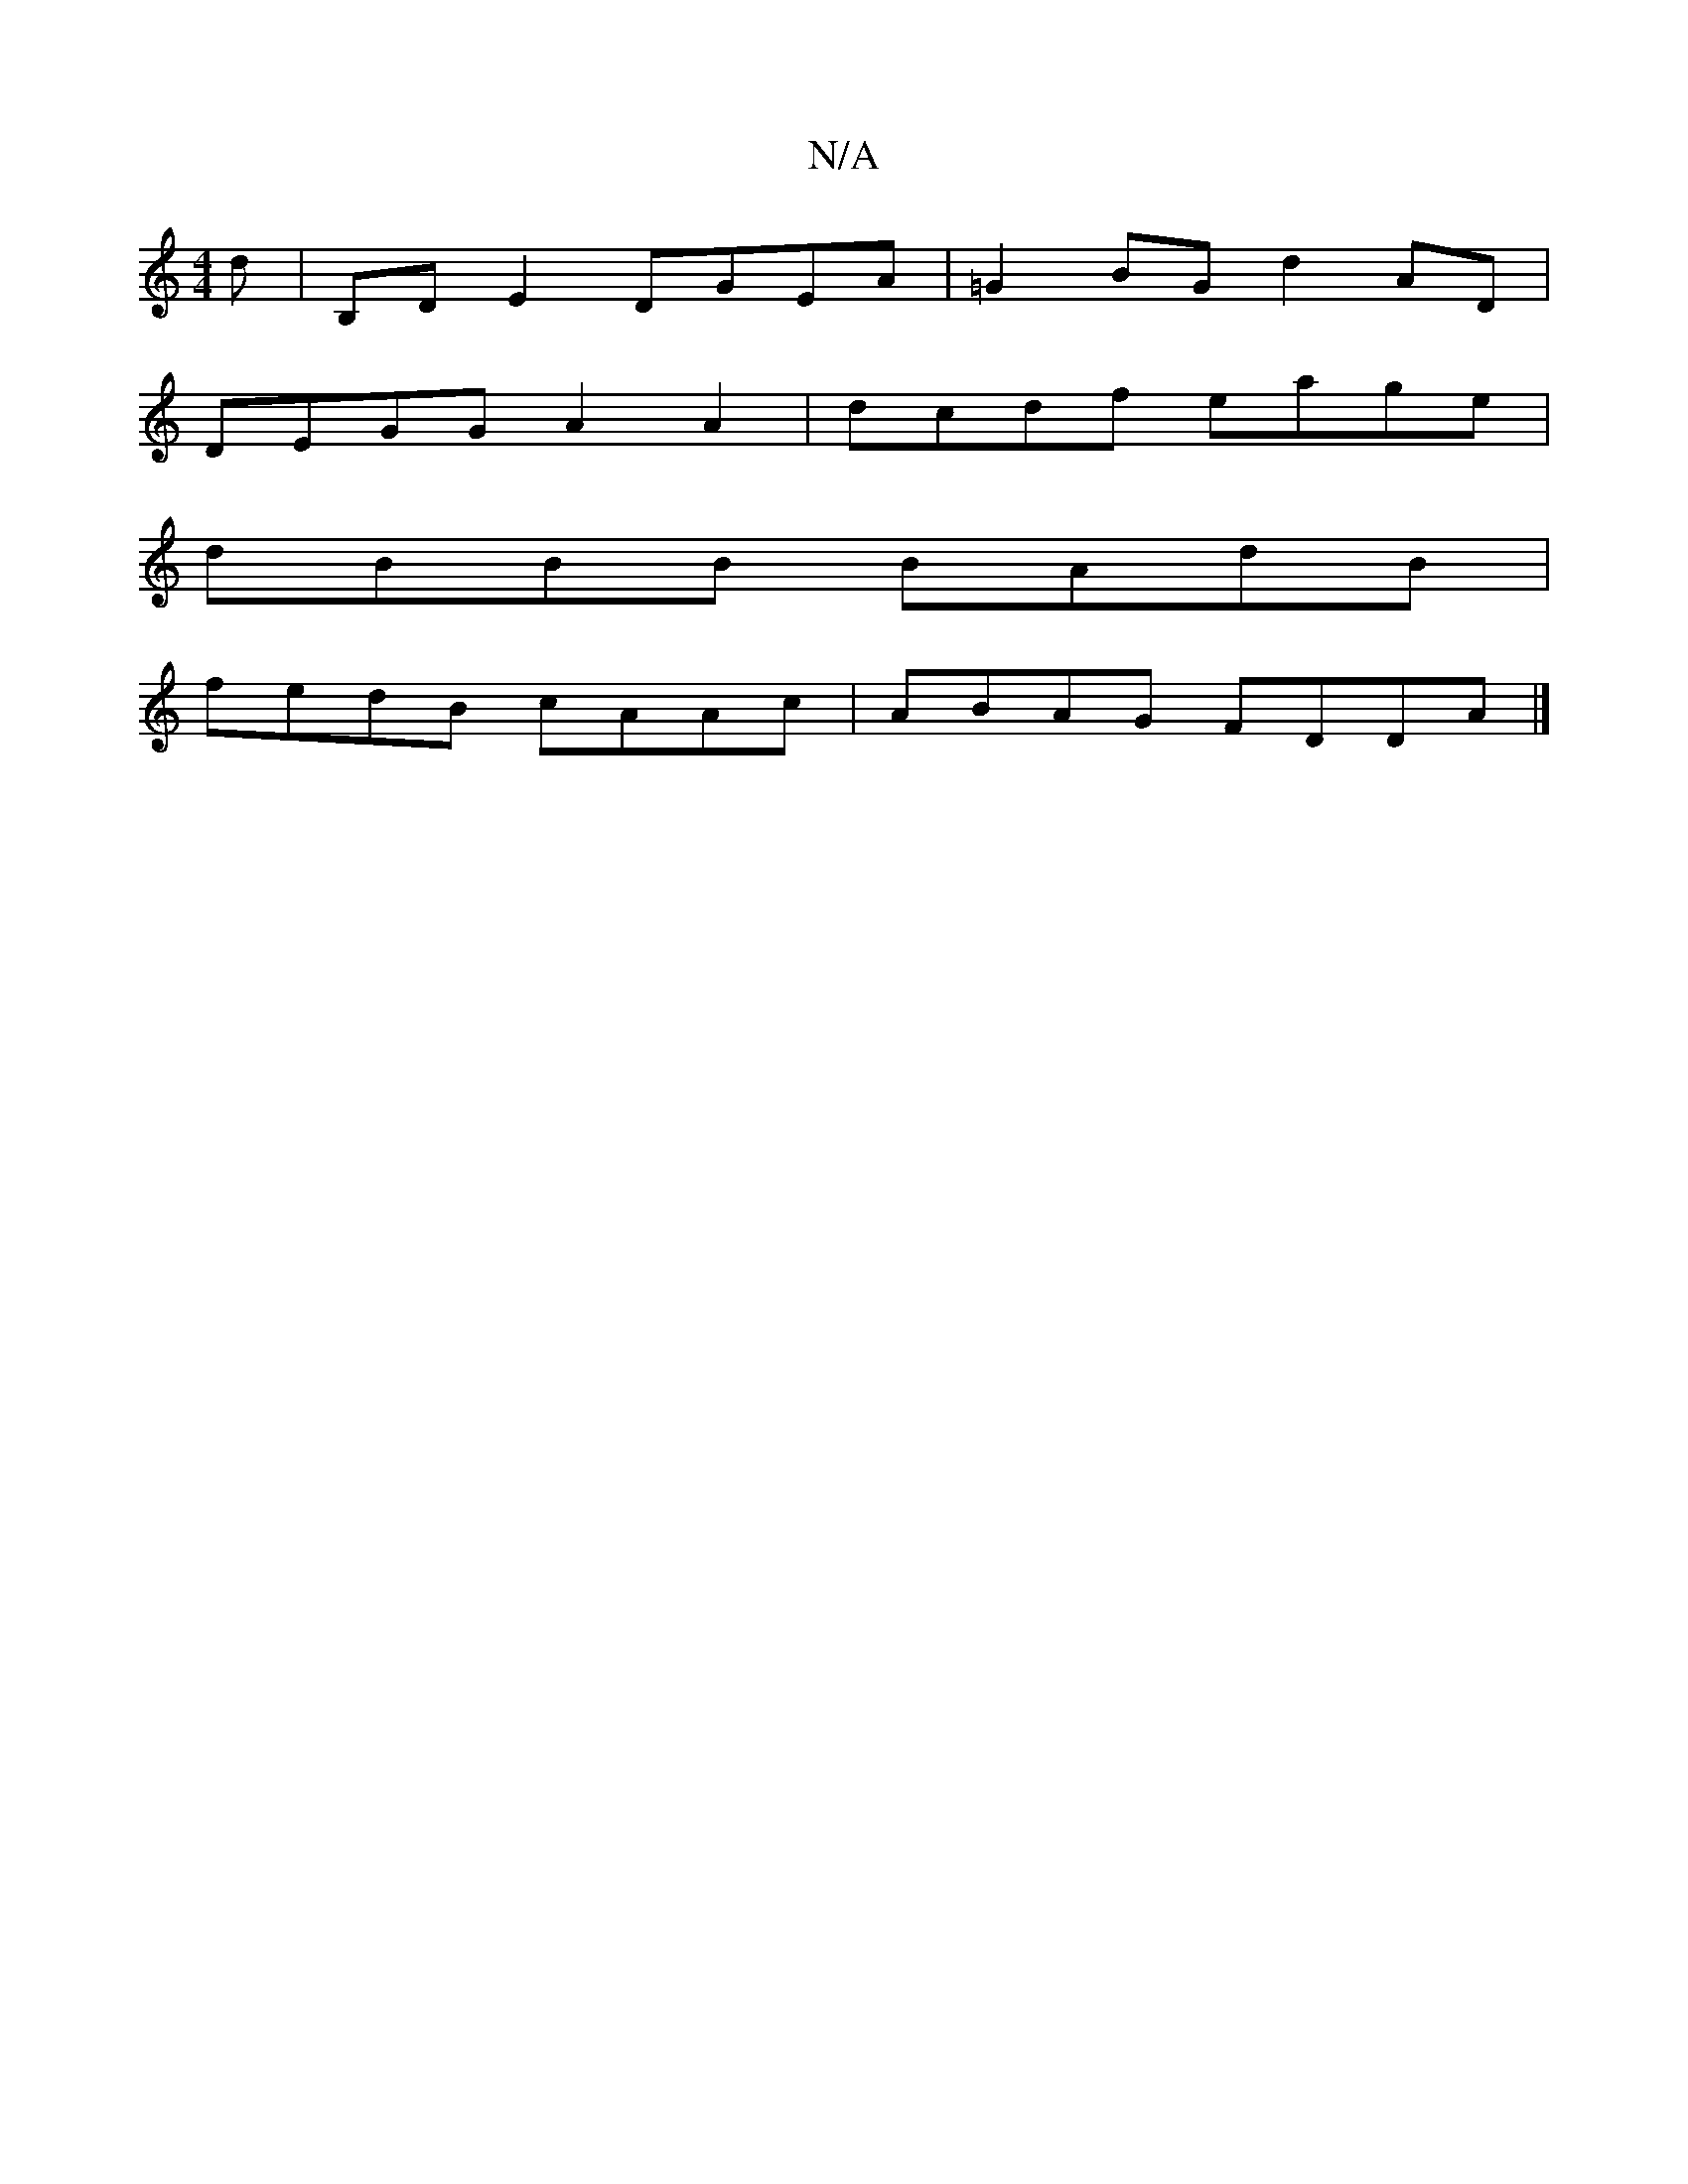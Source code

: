X:1
T:N/A
M:4/4
R:N/A
K:Cmajor
d|B,D E2 DGEA|=G2 BG d2 AD |
DEGG A2 A2 | dcdf eage |
dBBB BAdB|
fedB cAAc|ABAG FDDA|]

|:GFAG cABc|dccA BAG2|AFDF EGG2|AFED CEGA|dBBA G2|]

d2dc BG~G2| BAGA dfag | abag ^dGBA | G2 G2 GBdB |1 cAAc ^cA